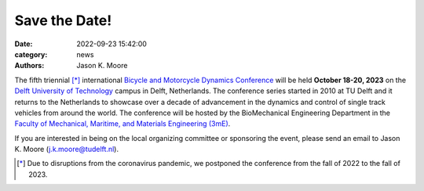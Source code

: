 ==============
Save the Date!
==============

:date: 2022-09-23 15:42:00
:category: news
:authors: Jason K. Moore

.. image:: https://objects-us-east-1.dream.io/mechmotum/bmd2023-logo-large-640x295.png
   :width: 60%
   :align: center

The fifth triennial [*]_ international `Bicycle and Motorcycle Dynamics Conference
<https://bmdconf.org>`_ will be held **October 18-20, 2023** on the `Delft
University of Technology <https://www.tudelft.nl>`_ campus in Delft,
Netherlands. The conference series started in 2010 at TU Delft and it returns
to the Netherlands to showcase over a decade of advancement in the dynamics and
control of single track vehicles from around the world. The conference will be
hosted by the BioMechanical Engineering Department in the `Faculty of
Mechanical, Maritime, and Materials Engineering (3mE)
<https://www.tudelft.nl/3me>`_.

If you are interested in being on the local organizing committee or sponsoring
the event, please send an email to Jason K. Moore (j.k.moore@tudelft.nl).

.. [*] Due to disruptions from the coronavirus pandemic, we postponed the
   conference from the fall of 2022 to the fall of 2023.
